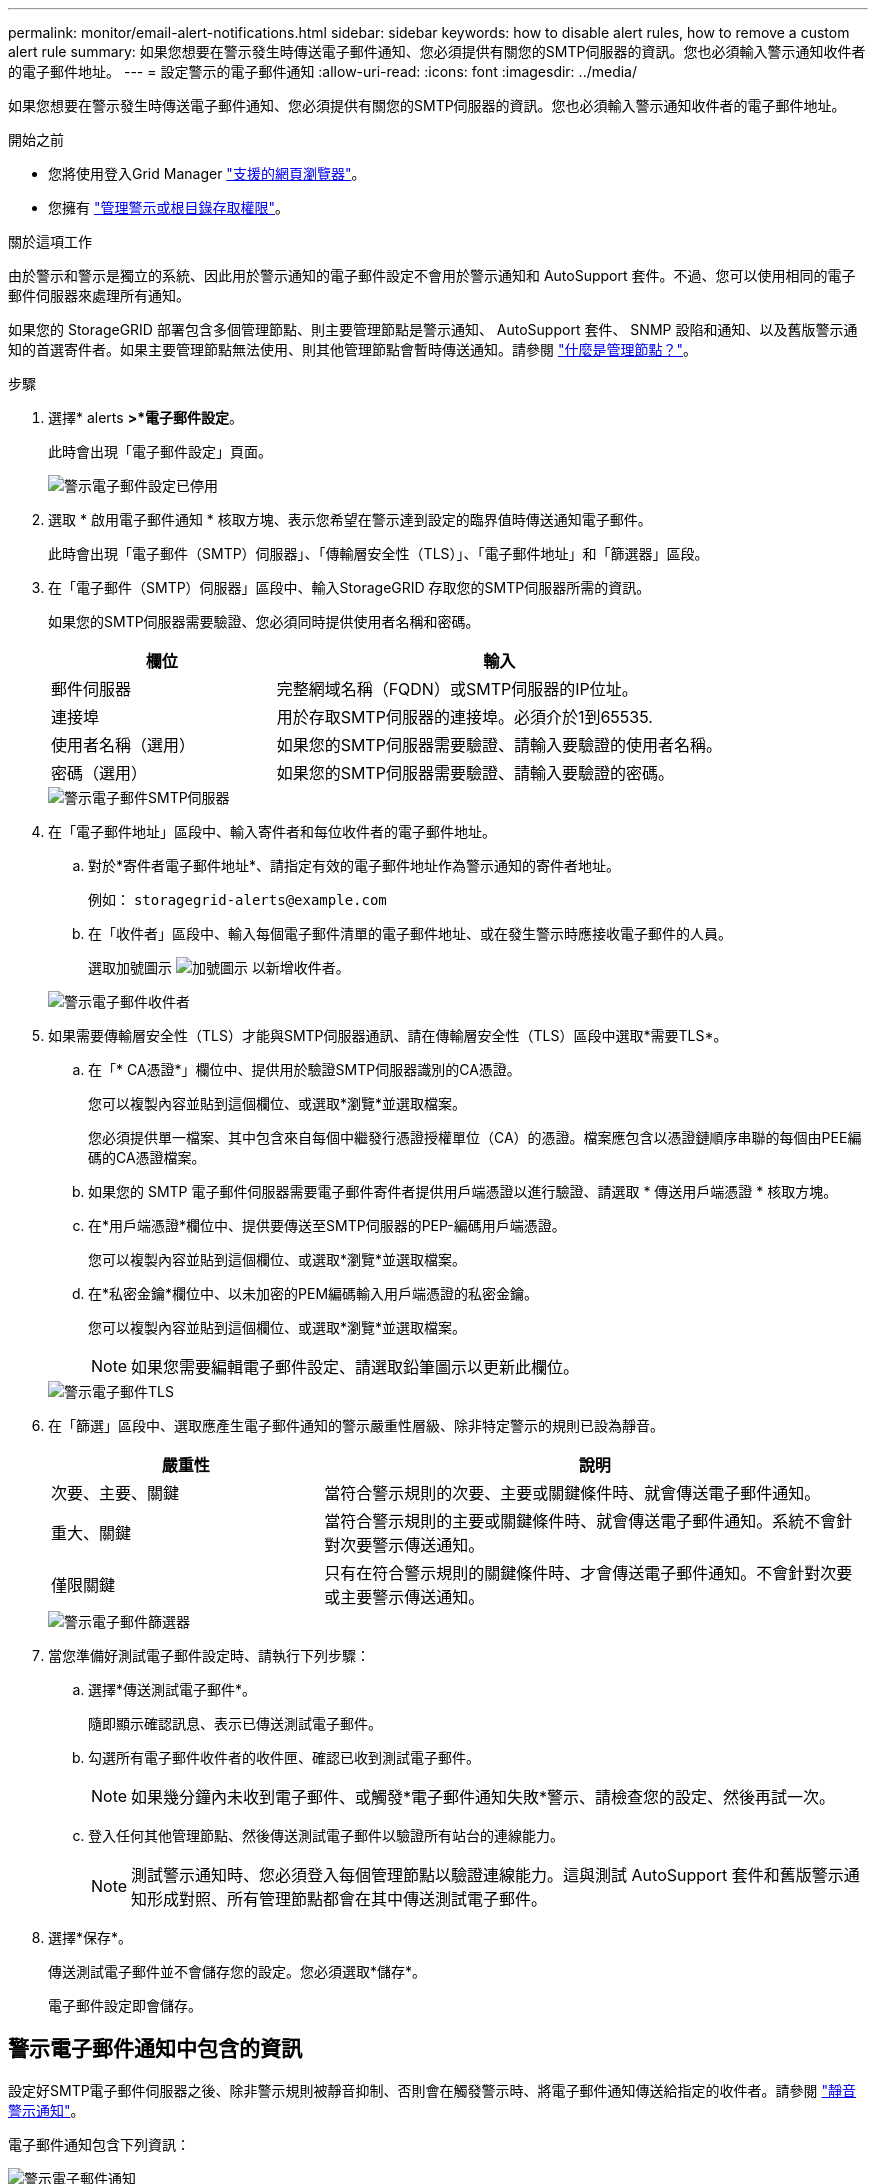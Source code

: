 ---
permalink: monitor/email-alert-notifications.html 
sidebar: sidebar 
keywords: how to disable alert rules, how to remove a custom alert rule 
summary: 如果您想要在警示發生時傳送電子郵件通知、您必須提供有關您的SMTP伺服器的資訊。您也必須輸入警示通知收件者的電子郵件地址。 
---
= 設定警示的電子郵件通知
:allow-uri-read: 
:icons: font
:imagesdir: ../media/


[role="lead"]
如果您想要在警示發生時傳送電子郵件通知、您必須提供有關您的SMTP伺服器的資訊。您也必須輸入警示通知收件者的電子郵件地址。

.開始之前
* 您將使用登入Grid Manager link:../admin/web-browser-requirements.html["支援的網頁瀏覽器"]。
* 您擁有 link:../admin/admin-group-permissions.html["管理警示或根目錄存取權限"]。


.關於這項工作
由於警示和警示是獨立的系統、因此用於警示通知的電子郵件設定不會用於警示通知和 AutoSupport 套件。不過、您可以使用相同的電子郵件伺服器來處理所有通知。

如果您的 StorageGRID 部署包含多個管理節點、則主要管理節點是警示通知、 AutoSupport 套件、 SNMP 設陷和通知、以及舊版警示通知的首選寄件者。如果主要管理節點無法使用、則其他管理節點會暫時傳送通知。請參閱 link:../primer/what-admin-node-is.html["什麼是管理節點？"]。

.步驟
. 選擇* alerts *>*電子郵件設定*。
+
此時會出現「電子郵件設定」頁面。

+
image::../media/alerts_email_setup_disabled.png[警示電子郵件設定已停用]

. 選取 * 啟用電子郵件通知 * 核取方塊、表示您希望在警示達到設定的臨界值時傳送通知電子郵件。
+
此時會出現「電子郵件（SMTP）伺服器」、「傳輸層安全性（TLS）」、「電子郵件地址」和「篩選器」區段。

. 在「電子郵件（SMTP）伺服器」區段中、輸入StorageGRID 存取您的SMTP伺服器所需的資訊。
+
如果您的SMTP伺服器需要驗證、您必須同時提供使用者名稱和密碼。

+
[cols="1a,2a"]
|===
| 欄位 | 輸入 


 a| 
郵件伺服器
 a| 
完整網域名稱（FQDN）或SMTP伺服器的IP位址。



 a| 
連接埠
 a| 
用於存取SMTP伺服器的連接埠。必須介於1到65535.



 a| 
使用者名稱（選用）
 a| 
如果您的SMTP伺服器需要驗證、請輸入要驗證的使用者名稱。



 a| 
密碼（選用）
 a| 
如果您的SMTP伺服器需要驗證、請輸入要驗證的密碼。

|===
+
image::../media/alerts_email_smtp_server.png[警示電子郵件SMTP伺服器]

. 在「電子郵件地址」區段中、輸入寄件者和每位收件者的電子郵件地址。
+
.. 對於*寄件者電子郵件地址*、請指定有效的電子郵件地址作為警示通知的寄件者地址。
+
例如： `storagegrid-alerts@example.com`

.. 在「收件者」區段中、輸入每個電子郵件清單的電子郵件地址、或在發生警示時應接收電子郵件的人員。
+
選取加號圖示 image:../media/icon_plus_sign_black_on_white.gif["加號圖示"] 以新增收件者。



+
image::../media/alerts_email_recipients.png[警示電子郵件收件者]

. 如果需要傳輸層安全性（TLS）才能與SMTP伺服器通訊、請在傳輸層安全性（TLS）區段中選取*需要TLS*。
+
.. 在「* CA憑證*」欄位中、提供用於驗證SMTP伺服器識別的CA憑證。
+
您可以複製內容並貼到這個欄位、或選取*瀏覽*並選取檔案。

+
您必須提供單一檔案、其中包含來自每個中繼發行憑證授權單位（CA）的憑證。檔案應包含以憑證鏈順序串聯的每個由PEE編碼的CA憑證檔案。

.. 如果您的 SMTP 電子郵件伺服器需要電子郵件寄件者提供用戶端憑證以進行驗證、請選取 * 傳送用戶端憑證 * 核取方塊。
.. 在*用戶端憑證*欄位中、提供要傳送至SMTP伺服器的PEP-編碼用戶端憑證。
+
您可以複製內容並貼到這個欄位、或選取*瀏覽*並選取檔案。

.. 在*私密金鑰*欄位中、以未加密的PEM編碼輸入用戶端憑證的私密金鑰。
+
您可以複製內容並貼到這個欄位、或選取*瀏覽*並選取檔案。

+

NOTE: 如果您需要編輯電子郵件設定、請選取鉛筆圖示以更新此欄位。

+
image::../media/alerts_email_tls.png[警示電子郵件TLS]



. 在「篩選」區段中、選取應產生電子郵件通知的警示嚴重性層級、除非特定警示的規則已設為靜音。
+
[cols="1a,2a"]
|===
| 嚴重性 | 說明 


 a| 
次要、主要、關鍵
 a| 
當符合警示規則的次要、主要或關鍵條件時、就會傳送電子郵件通知。



 a| 
重大、關鍵
 a| 
當符合警示規則的主要或關鍵條件時、就會傳送電子郵件通知。系統不會針對次要警示傳送通知。



 a| 
僅限關鍵
 a| 
只有在符合警示規則的關鍵條件時、才會傳送電子郵件通知。不會針對次要或主要警示傳送通知。

|===
+
image::../media/alerts_email_filters.png[警示電子郵件篩選器]

. 當您準備好測試電子郵件設定時、請執行下列步驟：
+
.. 選擇*傳送測試電子郵件*。
+
隨即顯示確認訊息、表示已傳送測試電子郵件。

.. 勾選所有電子郵件收件者的收件匣、確認已收到測試電子郵件。
+

NOTE: 如果幾分鐘內未收到電子郵件、或觸發*電子郵件通知失敗*警示、請檢查您的設定、然後再試一次。

.. 登入任何其他管理節點、然後傳送測試電子郵件以驗證所有站台的連線能力。
+

NOTE: 測試警示通知時、您必須登入每個管理節點以驗證連線能力。這與測試 AutoSupport 套件和舊版警示通知形成對照、所有管理節點都會在其中傳送測試電子郵件。



. 選擇*保存*。
+
傳送測試電子郵件並不會儲存您的設定。您必須選取*儲存*。

+
電子郵件設定即會儲存。





== 警示電子郵件通知中包含的資訊

設定好SMTP電子郵件伺服器之後、除非警示規則被靜音抑制、否則會在觸發警示時、將電子郵件通知傳送給指定的收件者。請參閱 link:silencing-alert-notifications.html["靜音警示通知"]。

電子郵件通知包含下列資訊：

image::../media/alerts_email_notification.png[警示電子郵件通知]

[cols="1a,6a"]
|===
| 標註 | 說明 


 a| 
1.
 a| 
警示名稱、後面接著此警示的作用中執行個體數目。



 a| 
2.
 a| 
警示的說明。



 a| 
3.
 a| 
警示的任何建議動作。



 a| 
4.
 a| 
每個警示作用中執行個體的詳細資料、包括受影響的節點和站台、警示嚴重性、觸發警示規則的UTC時間、以及受影響工作和服務的名稱。



 a| 
5.
 a| 
傳送通知的管理節點主機名稱。

|===


== 警示的分組方式

為了避免在觸發警示時傳送過多的電子郵件通知、StorageGRID 所以當同一通知中、我們會嘗試將多個警示分組。

請參閱下表、瞭解StorageGRID 有關如何在電子郵件通知中將多個警示分組的範例。

[cols="1a,1a"]
|===
| 行為 | 範例 


 a| 
每個警示通知僅適用於名稱相同的警示。如果同時觸發兩個名稱不同的警示、則會傳送兩個電子郵件通知。
 a| 
* 同時在兩個節點上觸發警示A。只會傳送一則通知。
* 警示A會在節點1上觸發、而警示B會同時在節點2上觸發。會傳送兩個通知、每個警示各一個。




 a| 
對於特定節點的特定警示、如果達到超過一個嚴重性的臨界值、則只會針對最嚴重的警示傳送通知。
 a| 
* 警示A會觸發、並達到次要、主要和關鍵警示臨界值。系統會針對嚴重警示傳送一則通知。




 a| 
第一次觸發警示時StorageGRID 、不知何時會先等待2分鐘再傳送通知。如果在此期間觸發其他名稱相同的警示、StorageGRID 則會將初始通知中的所有警示分組
 a| 
. 警示A會在節點1上於08:00觸發。不會傳送通知。
. 警示A會在節點2上於08：01觸發。不會傳送通知。
. 在08：02、系統會傳送通知、以報告這兩個警示執行個體。




 a| 
如果觸發另一個名稱相同的警示、StorageGRID 則在傳送新通知之前、將等候10分鐘。新通知會報告所有作用中的警示（目前尚未靜音的警示）、即使這些警示先前已報告。
 a| 
. 警示A會在節點1上於08:00觸發。通知將於08：02傳送。
. 警示A於08：05在節點2上觸發。第二個通知會在08：15（10分鐘後）傳送。兩個節點都會報告。




 a| 
如果有多個目前警示具有相同名稱、且其中一個警示已解決、則在警示已解決的節點上重新出現警示時、不會傳送新的通知。
 a| 
. 已針對節點1觸發警示A。系統會傳送通知。
. 觸發節點 2 的警示 A 。第二次通知即會傳送。
. 節點2的警示A已解決、但節點1的警示A仍為作用中狀態。
. 再次觸發節點2的警示A。由於節點1的警示仍在作用中、因此不會傳送新通知。




 a| 
在解決所有警示執行個體或將警示規則設為靜音之前、系統會每7天繼續傳送一次電子郵件通知。StorageGRID
 a| 
. 3月8日觸發節點1的警示A。系統會傳送通知。
. 警示A未解析或靜音。其他通知將於3月15日、3月22日、3月29日等時間傳送。


|===


== 疑難排解警示電子郵件通知

如果觸發*電子郵件通知失敗*警示、或您無法接收測試警示電子郵件通知、請依照下列步驟解決問題。

.開始之前
* 您將使用登入Grid Manager link:../admin/web-browser-requirements.html["支援的網頁瀏覽器"]。
* 您擁有 link:../admin/admin-group-permissions.html["管理警示或根目錄存取權限"]。


.步驟
. 驗證您的設定。
+
.. 選擇* alerts *>*電子郵件設定*。
.. 確認電子郵件（SMTP）伺服器設定正確。
.. 確認您已為收件者指定有效的電子郵件地址。


. 檢查垃圾郵件篩選器、確定電子郵件未傳送至垃圾郵件資料夾。
. 請要求您的電子郵件管理員確認寄件者地址的電子郵件並未遭到封鎖。
. 收集管理節點的記錄檔、然後聯絡技術支援部門。
+
技術支援人員可以使用記錄中的資訊來協助判斷發生問題的原因。例如、prometheus.log檔案在連線至您指定的伺服器時可能會顯示錯誤。

+
請參閱 link:collecting-log-files-and-system-data.html["收集記錄檔和系統資料"]。


